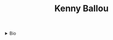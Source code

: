 #+TITLE: Kenny Ballou

#+begin_export html
<details>
  <summary>Bio</summary>

  Kenny Ballou is an Assistant Professor at California State University San
  Marcos.  His research interests lie between the intersection of Software
  Engineering and Formal Methods.  Kenny has extensive industry experience
  working as a software developer and recently as a site reliability engineer.

  He is an advocate for functional programming languages and is the author of
  "Learning Elixir".

  He shares the ride on the blue dot around the Sun with his beautiful wife and
  lovely daughters.
</details>
#+end_export
